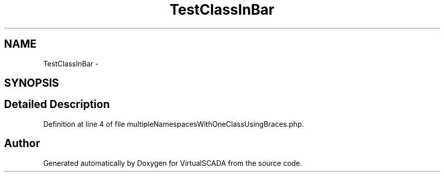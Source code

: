 .TH "TestClassInBar" 3 "Tue Apr 14 2015" "Version 1.0" "VirtualSCADA" \" -*- nroff -*-
.ad l
.nh
.SH NAME
TestClassInBar \- 
.SH SYNOPSIS
.br
.PP
.SH "Detailed Description"
.PP 
Definition at line 4 of file multipleNamespacesWithOneClassUsingBraces\&.php\&.

.SH "Author"
.PP 
Generated automatically by Doxygen for VirtualSCADA from the source code\&.
